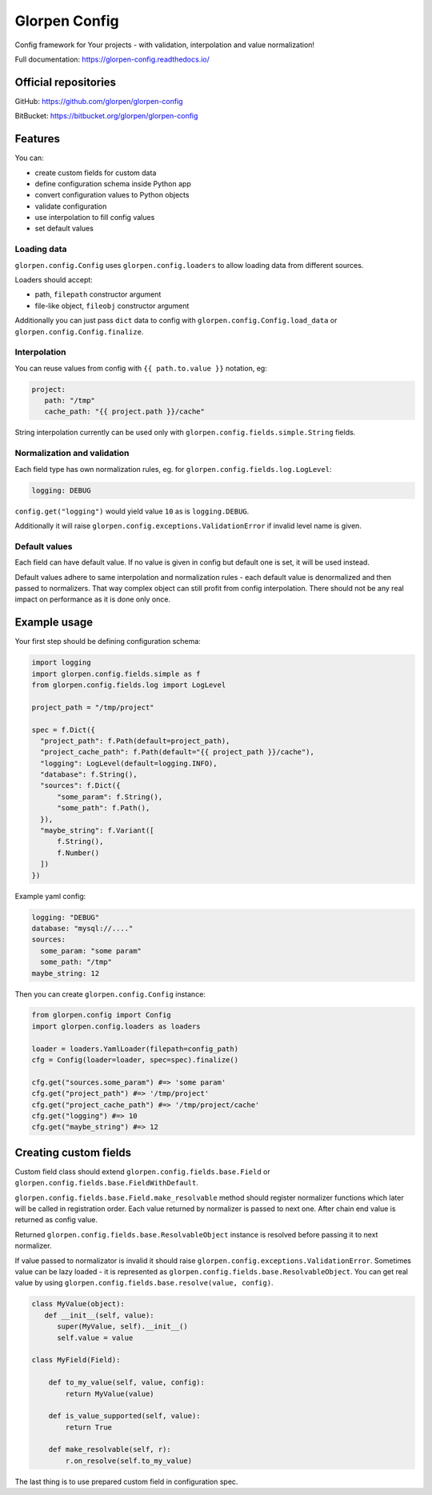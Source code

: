 ==============
Glorpen Config
==============

.. image:: https://travis-ci.org/glorpen/glorpen-config.svg?branch=master
    :target: https://travis-ci.org/glorpen/glorpen-config
.. image:: https://readthedocs.org/projects/glorpen-config/badge/?version=latest
    :target: https://glorpen-config.readthedocs.io/en/latest/

Config framework for Your projects - with validation, interpolation and value normalization!

Full documentation: https://glorpen-config.readthedocs.io/

Official repositories
=====================

GitHub: https://github.com/glorpen/glorpen-config

BitBucket: https://bitbucket.org/glorpen/glorpen-config

Features
========

You can:

- create custom fields for custom data
- define configuration schema inside Python app
- convert configuration values to Python objects
- validate configuration
- use interpolation to fill config values
- set default values

Loading data
------------

``glorpen.config.Config`` uses ``glorpen.config.loaders`` to allow loading data from different sources.

Loaders should accept:

- path, ``filepath`` constructor argument
- file-like object, ``fileobj`` constructor argument

Additionally you can just pass ``dict`` data to config with ``glorpen.config.Config.load_data`` or ``glorpen.config.Config.finalize``.

Interpolation
-------------

You can reuse values from config with ``{{ path.to.value }}`` notation, eg:

.. code-block:: yaml

   project:
      path: "/tmp"
      cache_path: "{{ project.path }}/cache"

String interpolation currently can be used only with ``glorpen.config.fields.simple.String`` fields.

Normalization and validation
----------------------------

Each field type has own normalization rules, eg. for ``glorpen.config.fields.log.LogLevel``:

.. code-block:: yaml

   logging: DEBUG

``config.get("logging")`` would yield value ``10`` as is ``logging.DEBUG``. 

Additionally it will raise ``glorpen.config.exceptions.ValidationError`` if invalid level name is given.

Default values
--------------

Each field can have default value. If no value is given in config but default one is set, it will be used instead.

Default values adhere to same interpolation and normalization rules - each default value is denormalized and then passed to normalizers.
That way complex object can still profit from config interpolation. There should not be any real impact on performance as it is done only once.

Example usage
=============

Your first step should be defining configuration schema:

.. code-block:: python

   import logging
   import glorpen.config.fields.simple as f
   from glorpen.config.fields.log import LogLevel
   
   project_path = "/tmp/project"
   
   spec = f.Dict({
     "project_path": f.Path(default=project_path),
     "project_cache_path": f.Path(default="{{ project_path }}/cache"),
     "logging": LogLevel(default=logging.INFO),
     "database": f.String(),
     "sources": f.Dict({
         "some_param": f.String(),
         "some_path": f.Path(),
     }),
     "maybe_string": f.Variant([
         f.String(),
         f.Number()
     ])
   })

Example yaml config:

.. code-block:: yaml

   logging: "DEBUG"
   database: "mysql://...."
   sources:
     some_param: "some param"
     some_path: "/tmp"
   maybe_string: 12

Then you can create ``glorpen.config.Config`` instance:

.. code-block:: python

   from glorpen.config import Config
   import glorpen.config.loaders as loaders
   
   loader = loaders.YamlLoader(filepath=config_path)
   cfg = Config(loader=loader, spec=spec).finalize()
   
   cfg.get("sources.some_param") #=> 'some param'
   cfg.get("project_path") #=> '/tmp/project'
   cfg.get("project_cache_path") #=> '/tmp/project/cache'
   cfg.get("logging") #=> 10
   cfg.get("maybe_string") #=> 12

Creating custom fields
======================

Custom field class should extend ``glorpen.config.fields.base.Field`` or ``glorpen.config.fields.base.FieldWithDefault``.

``glorpen.config.fields.base.Field.make_resolvable`` method should register normalizer functions which later will be called in registration order.
Each value returned by normalizer is passed to next one. After chain end value is returned as config value.

Returned ``glorpen.config.fields.base.ResolvableObject`` instance is resolved before passing it to next normalizer.

If value passed to normalizator is invalid it should raise ``glorpen.config.exceptions.ValidationError``.
Sometimes value can be lazy loaded - it is represented as ``glorpen.config.fields.base.ResolvableObject``.
You can get real value by using ``glorpen.config.fields.base.resolve(value, config)``.

.. code-block:: python

   class MyValue(object):
      def __init__(self, value):
         super(MyValue, self).__init__()
         self.value = value
   
   class MyField(Field):
       
       def to_my_value(self, value, config):
           return MyValue(value)
       
       def is_value_supported(self, value):
           return True
       
       def make_resolvable(self, r):
           r.on_resolve(self.to_my_value)

The last thing is to use prepared custom field in configuration spec.
